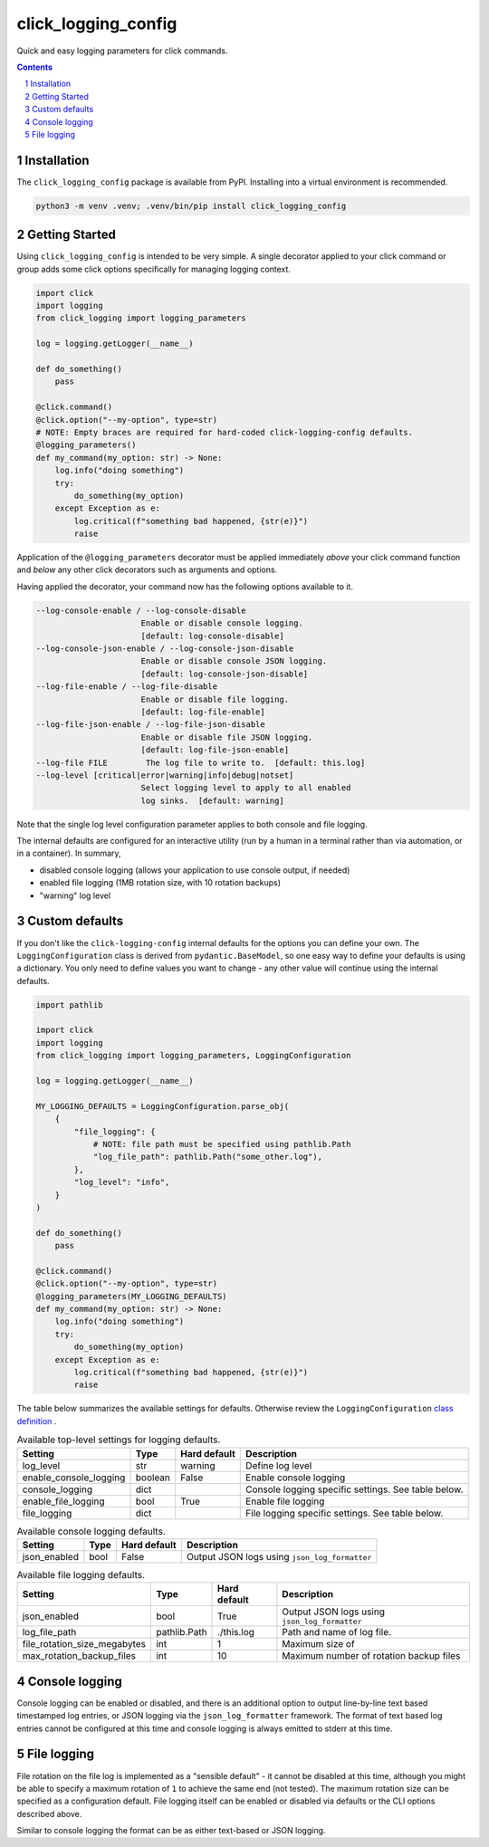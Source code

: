click_logging_config
====================

Quick and easy logging parameters for click commands.


.. contents::

.. section-numbering::


Installation
------------

The ``click_logging_config`` package is available from PyPI. Installing
into a virtual environment is recommended.

.. code-block::

   python3 -m venv .venv; .venv/bin/pip install click_logging_config


Getting Started
---------------

Using ``click_logging_config`` is intended to be very simple. A single
decorator applied to your click command or group adds some click options
specifically for managing logging context.

.. code-block::

   import click
   import logging
   from click_logging import logging_parameters

   log = logging.getLogger(__name__)

   def do_something()
       pass

   @click.command()
   @click.option("--my-option", type=str)
   # NOTE: Empty braces are required for hard-coded click-logging-config defaults.
   @logging_parameters()
   def my_command(my_option: str) -> None:
       log.info("doing something")
       try:
           do_something(my_option)
       except Exception as e:
           log.critical(f"something bad happened, {str(e)}")
           raise


Application of the ``@logging_parameters`` decorator must be applied immediately
*above* your click command function and *below* any other click decorators such
as arguments and options.

Having applied the decorator, your command now has the following options
available to it.

.. code-block::

     --log-console-enable / --log-console-disable
                           Enable or disable console logging.
                           [default: log-console-disable]
     --log-console-json-enable / --log-console-json-disable
                           Enable or disable console JSON logging.
                           [default: log-console-json-disable]
     --log-file-enable / --log-file-disable
                           Enable or disable file logging.
                           [default: log-file-enable]
     --log-file-json-enable / --log-file-json-disable
                           Enable or disable file JSON logging.
                           [default: log-file-json-enable]
     --log-file FILE        The log file to write to.  [default: this.log]
     --log-level [critical|error|warning|info|debug|notset]
                           Select logging level to apply to all enabled
                           log sinks.  [default: warning]

Note that the single log level configuration parameter applies to both console
and file logging.

The internal defaults are configured for an interactive utility (run by a
human in a terminal rather than via automation, or in a container). In summary,

* disabled console logging (allows your application to use console output, if needed)
* enabled file logging (1MB rotation size, with 10 rotation backups)
* "warning" log level


Custom defaults
---------------

If you don't like the ``click-logging-config`` internal defaults for the options
you can define your own. The ``LoggingConfiguration`` class is derived from
``pydantic.BaseModel``, so one easy way to define your defaults is using a
dictionary. You only need to define values you want to change - any other value
will continue using the internal defaults.

.. code-block::

   import pathlib

   import click
   import logging
   from click_logging import logging_parameters, LoggingConfiguration

   log = logging.getLogger(__name__)

   MY_LOGGING_DEFAULTS = LoggingConfiguration.parse_obj(
       {
           "file_logging": {
               # NOTE: file path must be specified using pathlib.Path
               "log_file_path": pathlib.Path("some_other.log"),
           },
           "log_level": "info",
       }
   )

   def do_something()
       pass

   @click.command()
   @click.option("--my-option", type=str)
   @logging_parameters(MY_LOGGING_DEFAULTS)
   def my_command(my_option: str) -> None:
       log.info("doing something")
       try:
           do_something(my_option)
       except Exception as e:
           log.critical(f"something bad happened, {str(e)}")
           raise


The table below summarizes the available settings for defaults. Otherwise
review the ``LoggingConfiguration`` `class definition <https://gitlab.com/ci-cd-devops/click_logging_config/-/blob/main/click_logging_config/_logging.py#L52>`_ .

.. csv-table:: Available top-level settings for logging defaults.
   :header: "Setting", "Type", "Hard default", "Description"

   "log_level", "str", "warning", "Define log level"
   "enable_console_logging", "boolean", "False", "Enable console logging"
   "console_logging", "dict", "", "Console logging specific settings. See table below."
   "enable_file_logging", "bool", "True", "Enable file logging"
   "file_logging", "dict", "", "File logging specific settings. See table below."

.. csv-table:: Available console logging defaults.
   :header: "Setting", "Type", "Hard default", "Description"

   "json_enabled", "bool", "False", "Output JSON logs using ``json_log_formatter``"

.. csv-table:: Available file logging defaults.
   :header: "Setting", "Type", "Hard default", "Description"

   "json_enabled", "bool", "True", "Output JSON logs using ``json_log_formatter``"
   "log_file_path", "pathlib.Path", "./this.log", "Path and name of log file."
   "file_rotation_size_megabytes", "int", "1", "Maximum size of "
   "max_rotation_backup_files", "int", "10", "Maximum number of rotation backup files"


Console logging
---------------

Console logging can be enabled or disabled, and there is an additional option
to output line-by-line text based timestamped log entries, or JSON logging via
the ``json_log_formatter`` framework. The format of text based log entries
cannot be configured at this time and console logging is always emitted to
stderr at this time.


File logging
------------

File rotation on the file log is implemented as a "sensible default" - it cannot
be disabled at this time, although you might be able to specify a maximum
rotation of ``1`` to achieve the same end (not tested). The maximum rotation
size can be specified as a configuration default. File logging itself can be
enabled or disabled via defaults or the CLI options described above.

Similar to console logging the format can be as either text-based or JSON
logging.
